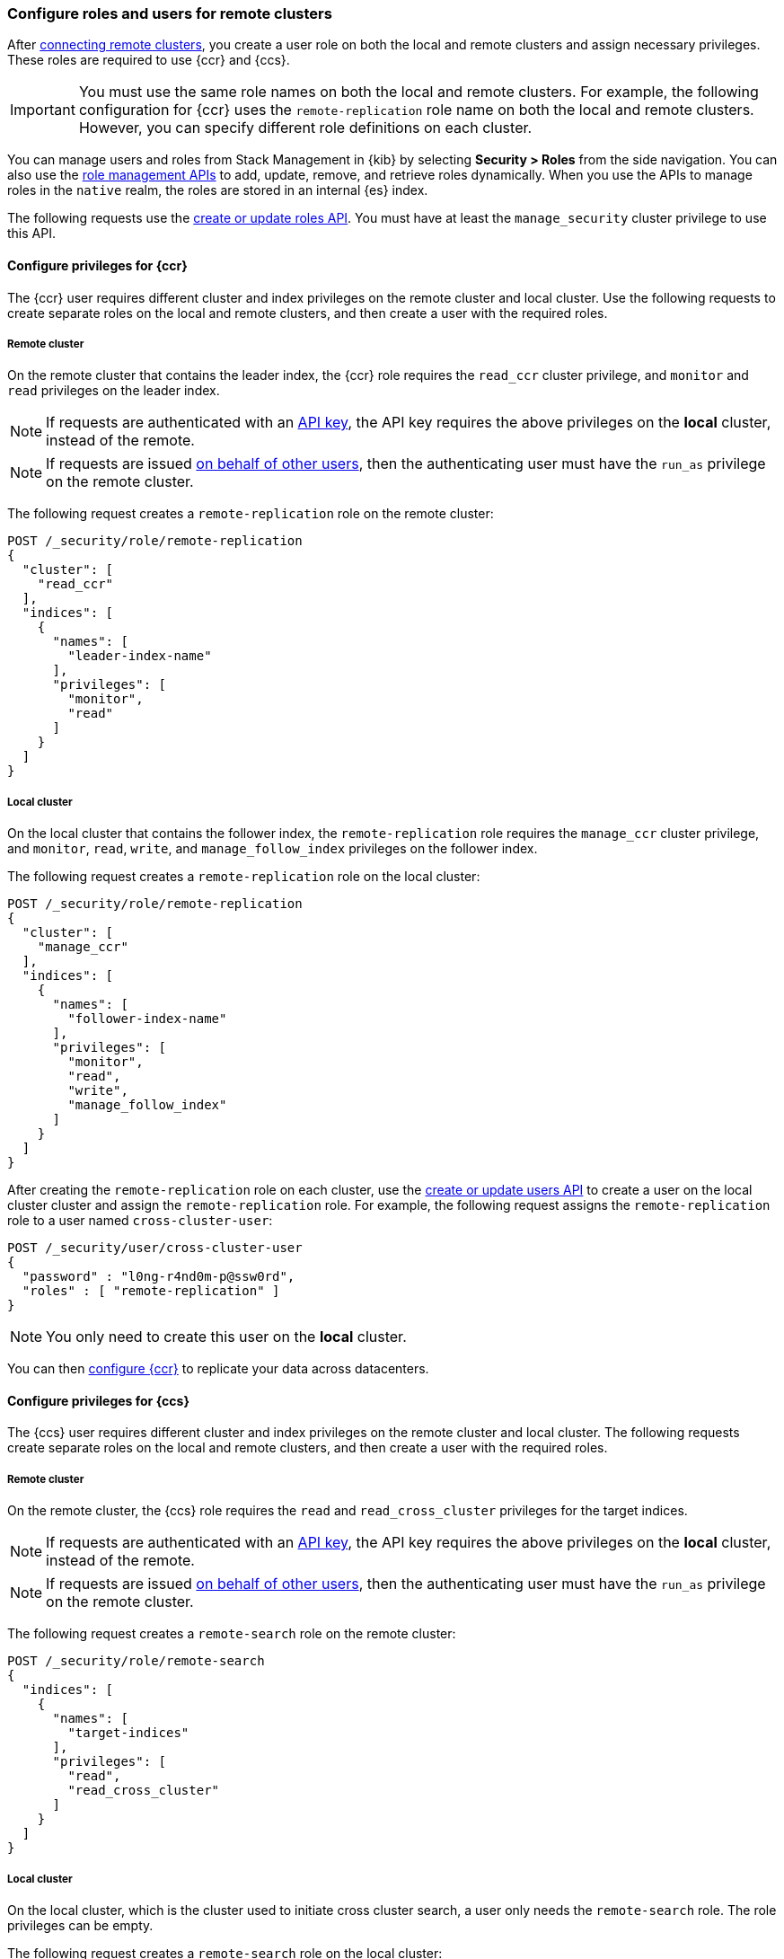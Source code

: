 [[remote-clusters-privileges-cert]]
=== Configure roles and users for remote clusters
After <<remote-clusters-connect,connecting remote clusters>>, you create a
user role on both the local and remote clusters and assign necessary privileges.
These roles are required to use {ccr} and {ccs}.

IMPORTANT: You must use the same role names on both the local
and remote clusters. For example, the following configuration for {ccr} uses the
`remote-replication` role name on both the local and remote clusters. However,
you can specify different role definitions on each cluster.

You can manage users and roles from Stack Management in {kib} by selecting
*Security > Roles* from the side navigation. You can also use the
<<security-role-mapping-apis,role management APIs>> to add, update, remove, and
retrieve roles dynamically. When you use the APIs to manage roles in the
`native` realm, the roles are stored in an internal {es} index.

The following requests use the
<<security-api-put-role,create or update roles API>>. You must have at least the
`manage_security` cluster privilege to use this API.

[[remote-clusters-privileges-ccr]]
//tag::configure-ccr-privileges[]
==== Configure privileges for {ccr}
The {ccr} user requires different cluster and index privileges on the remote
cluster and local cluster. Use the following requests to create separate roles
on the local and remote clusters, and then create a user with the required
roles.

[discrete]
===== Remote cluster
On the remote cluster that contains the leader index, the {ccr} role requires
the `read_ccr` cluster privilege, and `monitor` and `read` privileges on the
leader index.

NOTE: If requests are authenticated with an <<security-api-create-api-key, API key>>, the API key
requires the above privileges on the **local** cluster, instead of the remote.

NOTE: If requests are issued <<run-as-privilege,on behalf of other users>>,
then the authenticating user must have the `run_as` privilege on the remote
cluster.

The following request creates a `remote-replication` role on the remote cluster:

[source,console]
----
POST /_security/role/remote-replication
{
  "cluster": [
    "read_ccr"
  ],
  "indices": [
    {
      "names": [
        "leader-index-name"
      ],
      "privileges": [
        "monitor",
        "read"
      ]
    }
  ]
}
----

////
[source,console]
----
DELETE /_security/role/remote-replication
----
// TEST[continued]
////

[discrete]
===== Local cluster
On the local cluster that contains the follower index, the `remote-replication`
role requires the `manage_ccr` cluster privilege, and `monitor`, `read`, `write`,
and `manage_follow_index` privileges on the follower index.

The following request creates a `remote-replication` role on the local cluster:

[source,console]
----
POST /_security/role/remote-replication
{
  "cluster": [
    "manage_ccr"
  ],
  "indices": [
    {
      "names": [
        "follower-index-name"
      ],
      "privileges": [
        "monitor",
        "read",
        "write",
        "manage_follow_index"
      ]
    }
  ]
}
----

After creating the `remote-replication` role on each cluster, use the
<<security-api-put-user,create or update users API>> to create a user on
the local cluster cluster and assign the `remote-replication` role. For
example, the following request assigns the `remote-replication` role to a user
named `cross-cluster-user`:

[source,console]
----
POST /_security/user/cross-cluster-user
{
  "password" : "l0ng-r4nd0m-p@ssw0rd",
  "roles" : [ "remote-replication" ]
}
----
// TEST[continued]

NOTE: You only need to create this user on the *local* cluster.

//end::configure-ccr-privileges[]

You can then <<ccr-getting-started-tutorial,configure {ccr}>> to replicate your
data across datacenters.

[[remote-clusters-privileges-ccs]]
==== Configure privileges for {ccs}
The {ccs} user requires different cluster and index privileges on the remote
cluster and local cluster. The following requests create separate roles on the
local and remote clusters, and then create a user with the required roles.

[discrete]
===== Remote cluster
On the remote cluster, the {ccs} role requires the `read` and
`read_cross_cluster` privileges for the target indices.

NOTE: If requests are authenticated with an <<security-api-create-api-key, API key>>, the API key
requires the above privileges on the **local** cluster, instead of the remote.

NOTE: If requests are issued <<run-as-privilege,on behalf of other users>>,
then the authenticating user must have the `run_as` privilege on the remote
cluster.

The following request creates a `remote-search` role on the remote cluster:

[source,console]
----
POST /_security/role/remote-search
{
  "indices": [
    {
      "names": [
        "target-indices"
      ],
      "privileges": [
        "read",
        "read_cross_cluster"
      ]
    }
  ]
}
----

////
[source,console]
----
DELETE /_security/role/remote-search
----
// TEST[continued]
////

[discrete]
===== Local cluster
On the local cluster, which is the cluster used to initiate cross cluster
search, a user only needs the `remote-search` role. The role privileges can be
empty.

The following request creates a `remote-search` role on the local cluster:


[source,console]
----
POST /_security/role/remote-search
{}
----

After creating the `remote-search` role on each cluster, use the
<<security-api-put-user,create or update users API>> to create a user on the
local cluster and assign the `remote-search` role. For example, the following
request assigns the `remote-search` role to a user named `cross-search-user`:

[source,console]
----
POST /_security/user/cross-search-user
{
  "password" : "l0ng-r4nd0m-p@ssw0rd",
  "roles" : [ "remote-search" ]
}
----
// TEST[continued]

NOTE: You only need to create this user on the *local* cluster.

Users with the `remote-search` role can then
<<modules-cross-cluster-search,search across clusters>>.

[[clusters-privileges-ccs-kibana]]
==== Configure privileges for {ccs} and {kib}
When using {kib} to search across multiple clusters, a two-step authorization
process determines whether or not the user can access data streams and indices
on a remote cluster:

* First, the local cluster determines if the user is authorized to access remote
clusters. The local cluster is the cluster that {kib} is connected to.
* If the user is authorized, the remote cluster then determines if the user has
access to the specified data streams and indices.

To grant {kib} users access to remote clusters, assign them a local role
with read privileges to indices on the remote clusters. You specify data streams
and indices in a remote cluster as `<remote_cluster_name>:<target>`.

To grant users read access on the remote data streams and indices, you must
create a matching role on the remote clusters that grants the
`read_cross_cluster` privilege with access to the appropriate data streams and
indices.

For example, you might be actively indexing {ls} data on a local cluster and
and periodically offload older time-based indices to an archive on your remote
cluster. You want to search across both clusters, so you must enable {kib}
users on both clusters.

[discrete]
===== Local cluster
On the local cluster, create a `logstash-reader` role that grants
`read` and `view_index_metadata` privileges on the local `logstash-*` indices.

NOTE: If you configure the local cluster as another remote in {es}, the
`logstash-reader` role on your local cluster also needs to grant the
`read_cross_cluster` privilege.

[source,console]
----
POST /_security/role/logstash-reader
{
  "indices": [
    {
      "names": [
        "logstash-*"
        ],
        "privileges": [
          "read",
          "view_index_metadata"
          ]
    }
  ]
}
----

Assign your {kib} users a role that grants
{kibana-ref}/xpack-security-authorization.html[access to {kib}], as well as your
`logstash_reader` role. For example, the following request creates the
`cross-cluster-kibana` user and assigns the `kibana-access` and
`logstash-reader` roles.

[source,console]
----
PUT /_security/user/cross-cluster-kibana
{
  "password" : "l0ng-r4nd0m-p@ssw0rd",
  "roles" : [
    "logstash-reader",
    "kibana-access"
    ]
}
----

[discrete]
===== Remote cluster
On the remote cluster, create a `logstash-reader` role that grants the
`read_cross_cluster` privilege and `read` and `view_index_metadata` privileges
for the `logstash-*` indices.

[source,console]
----
POST /_security/role/logstash-reader
{
  "indices": [
    {
      "names": [
        "logstash-*"
        ],
        "privileges": [
          "read_cross_cluster",
          "read",
          "view_index_metadata"
          ]
    }
  ]
}
----